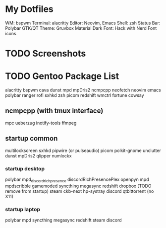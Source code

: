 * My Dotfiles
WM: bspwm
Terminal: alacritty
Editor: Neovim, Emacs
Shell: zsh
Status Bar: Polybar
GTK/QT Theme: Gruvbox Material Dark
Font: Hack with Nerd Font icons

* TODO Screenshots
* TODO Gentoo Package List
alacritty
bspwm
cava
dunst
mpd
mpDris2
ncmpcpp
neofetch
neovim
emacs
polybar
ranger
rofi
sxhkd
zsh
picom
redshift
wmctrl
fortune
cowsay

** ncmpcpp (with tmux interface)
mpc
ueberzug
inotify-tools
ffmpeg

** startup common
multilockscreen
sxhkd
pipwire (or pulseaudio)
picom
polkit-gnome
unclutter
dunst
mpDris2
qlipper
numlockx

*** startup desktop
polybar
mpd_discord_richpresence
discordRichPresencePlex
openpyn
mpd
mpdscribble
gamemoded
syncthing
megasync
redshift
dropbox (TODO remove from startup)
steam
ckb-next
hp-systray
discord
qtbittorrent (no X11)

*** startup laptop
polybar
mpd
syncthing
megasync
redshift
steam
discord
